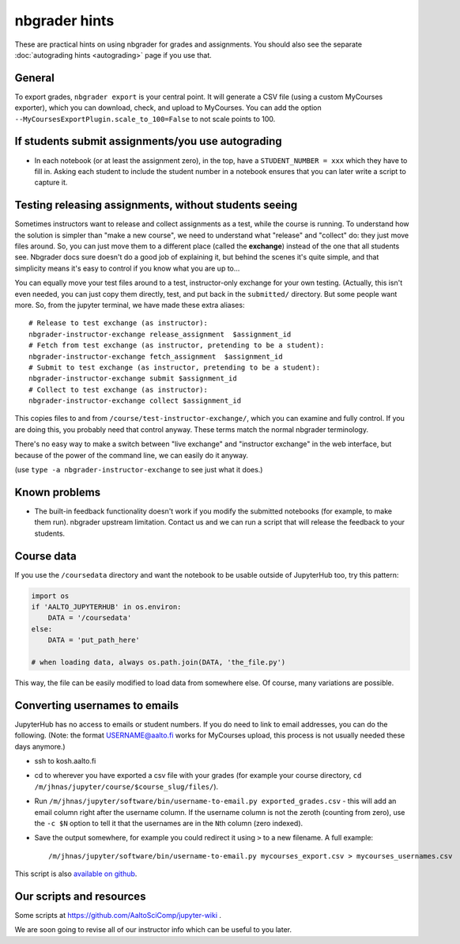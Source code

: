 nbgrader hints
==============

These are practical hints on using nbgrader for grades and
assignments.  You should also see the separate :doc:`autograding hints
<autograding>` page if you use that.



General
-------

To export grades, ``nbgrader export`` is your central point.  It will
generate a CSV file (using a custom MyCourses exporter), which you can
download, check, and upload to MyCourses.  You can add the option
``--MyCoursesExportPlugin.scale_to_100=False`` to not scale points to 100.



If students submit assignments/you use autograding
--------------------------------------------------

.. seealso::

   :doc:`autograding`

- In each notebook (or at least the assignment zero), in the top, have
  a ``STUDENT_NUMBER = xxx`` which they have to fill in.  Asking each
  student to include the student number in a notebook ensures that you
  can later write a script to capture it.



Testing releasing assignments, without students seeing
------------------------------------------------------

Sometimes instructors want to release and collect assignments as a
test, while the course is running.  To understand how the solution is
simpler than "make a new course", we need to understand what "release"
and "collect" do: they just move files around.  So, you can just move
them to a different place (called the **exchange**) instead of the one
that all students see.  Nbgrader docs sure doesn't do a good job of
explaining it, but behind the scenes it's quite simple, and that
simplicity means it's easy to control if you know what you are up
to...

You can equally move your test files around to a test, instructor-only
exchange for your own testing.  (Actually, this isn't even needed, you
can just copy them directly, test, and put back in the ``submitted/``
directory.  But some people want more.  So, from the jupyter terminal,
we have made these extra aliases::

   # Release to test exchange (as instructor):
   nbgrader-instructor-exchange release_assignment  $assignment_id
   # Fetch from test exchange (as instructor, pretending to be a student):
   nbgrader-instructor-exchange fetch_assignment  $assignment_id
   # Submit to test exchange (as instructor, pretending to be a student):
   nbgrader-instructor-exchange submit $assignment_id
   # Collect to test exchange (as instructor):
   nbgrader-instructor-exchange collect $assignment_id

This copies files to and from ``/course/test-instructor-exchange/``,
which you can examine and fully control.  If you are doing this, you
probably need that control anyway.  These terms match the normal
nbgrader terminology.

There's no easy way to make a switch between "live exchange" and
"instructor exchange" in the web interface, but because of the power
of the command line, we can easily do it anyway.

(use ``type -a nbgrader-instructor-exchange`` to see just what it does.)



Known problems
--------------

* The built-in feedback functionality doesn't work if you modify the
  submitted notebooks (for example, to make them run).  nbgrader
  upstream limitation.  Contact us and we can run a script that will
  release the feedback to your students.



Course data
-----------

If you use the ``/coursedata`` directory and want the notebook to be
usable outside of JupyterHub too, try this pattern:

.. code:: python

   import os
   if 'AALTO_JUPYTERHUB' in os.environ:
       DATA = '/coursedata'
   else:
       DATA = 'put_path_here'

   # when loading data, always os.path.join(DATA, 'the_file.py')

This way, the file can be easily modified to load data from somewhere
else.  Of course, many variations are possible.



Converting usernames to emails
------------------------------

JupyterHub has no access to emails or student numbers.  If you do need
to link to email addresses, you can do the following.  (Note: the
format USERNAME@aalto.fi works for MyCourses upload, this process is
not usually needed these days anymore.)

* ssh to kosh.aalto.fi

* cd to wherever you have exported a csv file with your grades (for
  example your course directory, ``cd
  /m/jhnas/jupyter/course/$course_slug/files/``).

* Run ``/m/jhnas/jupyter/software/bin/username-to-email.py
  exported_grades.csv`` - this will add an email column right after
  the username column.  If the username column is not the zeroth
  (counting from zero), use the ``-c $N`` option to tell it that the
  usernames are in the ``N``\ th column (zero indexed).

* Save the output somewhere, for example you could redirect it using
  ``>`` to a new filename.  A full example::

    /m/jhnas/jupyter/software/bin/username-to-email.py mycourses_export.csv > mycourses_usernames.csv

This script is also `available on github`__.

__ https://github.com/AaltoSciComp/jupyterhub-aalto/blob/master/user-scripts/username-to-email.py




Our scripts and resources
-------------------------

Some scripts at https://github.com/AaltoSciComp/jupyter-wiki .

We are soon going to revise all of our instructor info which can be
useful to you later.
